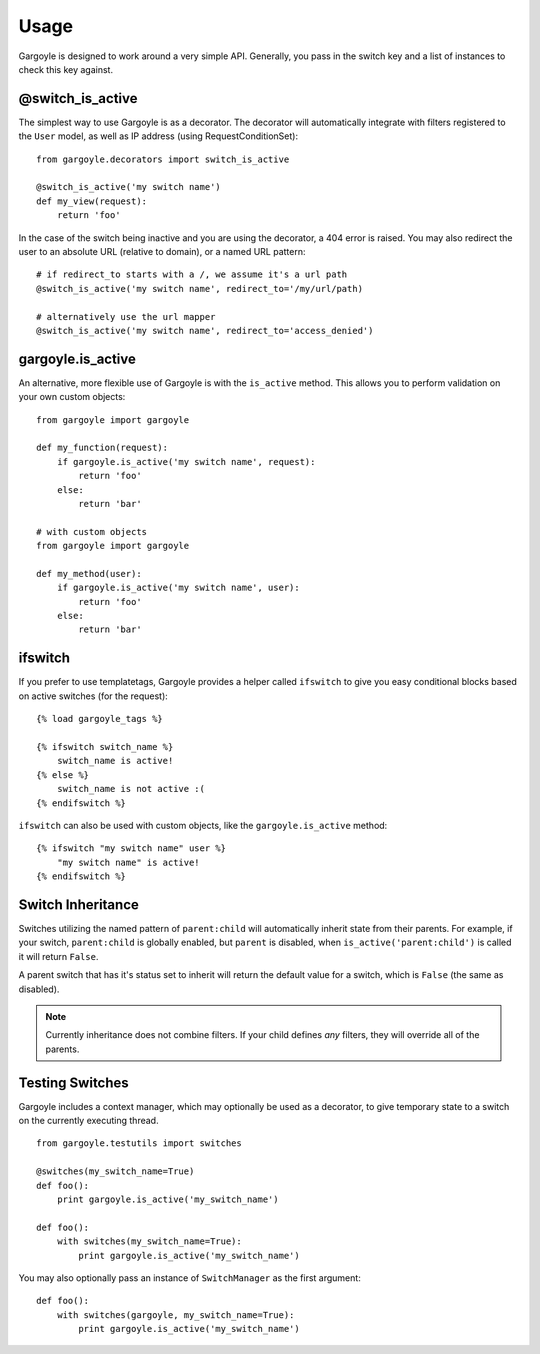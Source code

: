 Usage
=====

Gargoyle is designed to work around a very simple API. Generally, you pass in the switch key and a list of instances
to check this key against.

@switch_is_active
~~~~~~~~~~~~~~~~~

The simplest way to use Gargoyle is as a decorator. The decorator will automatically integrate with
filters registered to the ``User`` model, as well as IP address (using RequestConditionSet)::

	from gargoyle.decorators import switch_is_active

	@switch_is_active('my switch name')
	def my_view(request):
	    return 'foo'

In the case of the switch being inactive and you are using the decorator, a 404 error is raised. You may also redirect
the user to an absolute URL (relative to domain), or a named URL pattern::

	# if redirect_to starts with a /, we assume it's a url path
	@switch_is_active('my switch name', redirect_to='/my/url/path)

	# alternatively use the url mapper
	@switch_is_active('my switch name', redirect_to='access_denied')

gargoyle.is_active
~~~~~~~~~~~~~~~~~~

An alternative, more flexible use of Gargoyle is with the ``is_active`` method. This allows you
to perform validation on your own custom objects::

	from gargoyle import gargoyle

	def my_function(request):
	    if gargoyle.is_active('my switch name', request):
	        return 'foo'
	    else:
	        return 'bar'

	# with custom objects
	from gargoyle import gargoyle

	def my_method(user):
	    if gargoyle.is_active('my switch name', user):
	        return 'foo'
	    else:
	        return 'bar'

ifswitch
~~~~~~~~

If you prefer to use templatetags, Gargoyle provides a helper called ``ifswitch`` to give you easy conditional blocks based on active switches (for the request)::

	{% load gargoyle_tags %}

	{% ifswitch switch_name %}
	    switch_name is active!
	{% else %}
	    switch_name is not active :(
	{% endifswitch %}

``ifswitch`` can also be used with custom objects, like the ``gargoyle.is_active`` method::

	{% ifswitch "my switch name" user %}
	    "my switch name" is active!
	{% endifswitch %}

Switch Inheritance
~~~~~~~~~~~~~~~~~~

Switches utilizing the named pattern of ``parent:child`` will automatically inherit state from their parents. For example,
if your switch, ``parent:child`` is globally enabled, but ``parent`` is disabled, when ``is_active('parent:child')`` is called
it will return ``False``.

A parent switch that has it's status set to inherit will return the default value for a switch, which is ``False`` (the same as
disabled).

.. note:: Currently inheritance does not combine filters. If your child defines *any* filters, they will override all of the parents.

Testing Switches
~~~~~~~~~~~~~~~~

Gargoyle includes a context manager, which may optionally be used as a decorator, to give temporary state
to a switch on the currently executing thread.

::

    from gargoyle.testutils import switches

    @switches(my_switch_name=True)
    def foo():
        print gargoyle.is_active('my_switch_name')

    def foo():
        with switches(my_switch_name=True):
            print gargoyle.is_active('my_switch_name')

You may also optionally pass an instance of ``SwitchManager``
as the first argument::

    def foo():
        with switches(gargoyle, my_switch_name=True):
            print gargoyle.is_active('my_switch_name')
